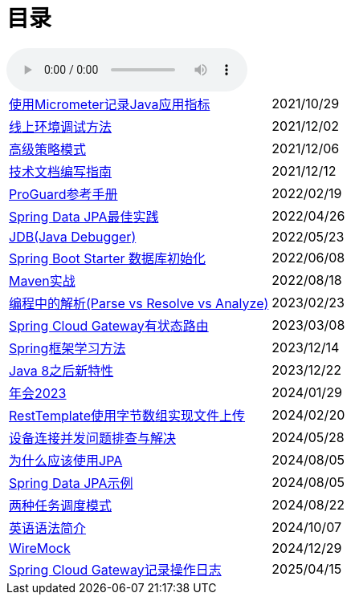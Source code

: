 = 目录

audio::audio/曾志豪 - 雪满征刀.mp3[]


[horizontal]
xref:spring-boot-micrometer.adoc[使用Micrometer记录Java应用指标] ::    2021/10/29
xref:production-debug.adoc[线上环境调试方法] ::     2021/12/02
xref:advanced-strategy-pattern.adoc[高级策略模式] ::    2021/12/06
xref:documentation.adoc[技术文档编写指南] ::    2021/12/12
xref:proguard.adoc[ProGuard参考手册] ::   2022/02/19
xref:spring-data-jpa.adoc[Spring Data JPA最佳实践] ::   2022/04/26
xref:jdb.adoc[JDB(Java Debugger)] ::   2022/05/23
xref:starter-data-initialization.adoc[Spring Boot Starter 数据库初始化] ::   2022/06/08
xref:maven-in-action.adoc[Maven实战] :: 2022/08/18
xref:programming-jiexi.adoc[编程中的解析(Parse vs Resolve vs Analyze)] :: 2023/02/23
xref:spring-cloud-gateway-stateful-route.adoc[Spring Cloud Gateway有状态路由] :: 2023/03/08
xref:how-to-learn-spring.adoc[Spring框架学习方法] :: 2023/12/14
xref:java-feature-after8.adoc[Java 8之后新特性]  ::  2023/12/22
xref:annual-metting2023.adoc[年会2023]  ::  2024/01/29
xref:resttemplate-bytearray-upload.adoc[RestTemplate使用字节数组实现文件上传]  :: 2024/02/20
xref:concurrent-connect-troubleshooting.adoc[设备连接并发问题排查与解决]  :: 2024/05/28
xref:why-use-jpa.adoc[为什么应该使用JPA]  :: 2024/08/05
xref:spring-data-jpa-samples.adoc[Spring Data JPA示例]  :: 2024/08/05
xref:two-task-scheduling-mode.adoc[两种任务调度模式]  :: 2024/08/22
xref:english-grammer-introduction.adoc[英语语法简介]  :: 2024/10/07
xref:wiremock.adoc[WireMock]  :: 2024/12/29
xref:spring-cloud-gateway-log.adoc[Spring Cloud Gateway记录操作日志]  :: 2025/04/15